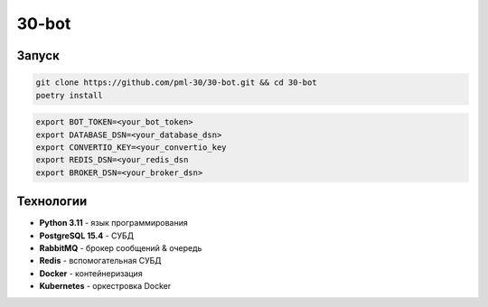 ######
30-bot
######

Запуск
======

.. code-block:: shell

    git clone https://github.com/pml-30/30-bot.git && cd 30-bot
    poetry install

.. code-block:: shell

    export BOT_TOKEN=<your_bot_token>
    export DATABASE_DSN=<your_database_dsn>
    export CONVERTIO_KEY=<your_convertio_key
    export REDIS_DSN=<your_redis_dsn
    export BROKER_DSN=<your_broker_dsn>

Технологии
==========

* **Python 3.11** - язык программирования
* **PostgreSQL 15.4** - СУБД
* **RabbitMQ** - брокер сообщений & очередь
* **Redis** - вспомогательная СУБД
* **Docker** - контейнеризация
* **Kubernetes** - оркестровка Docker
